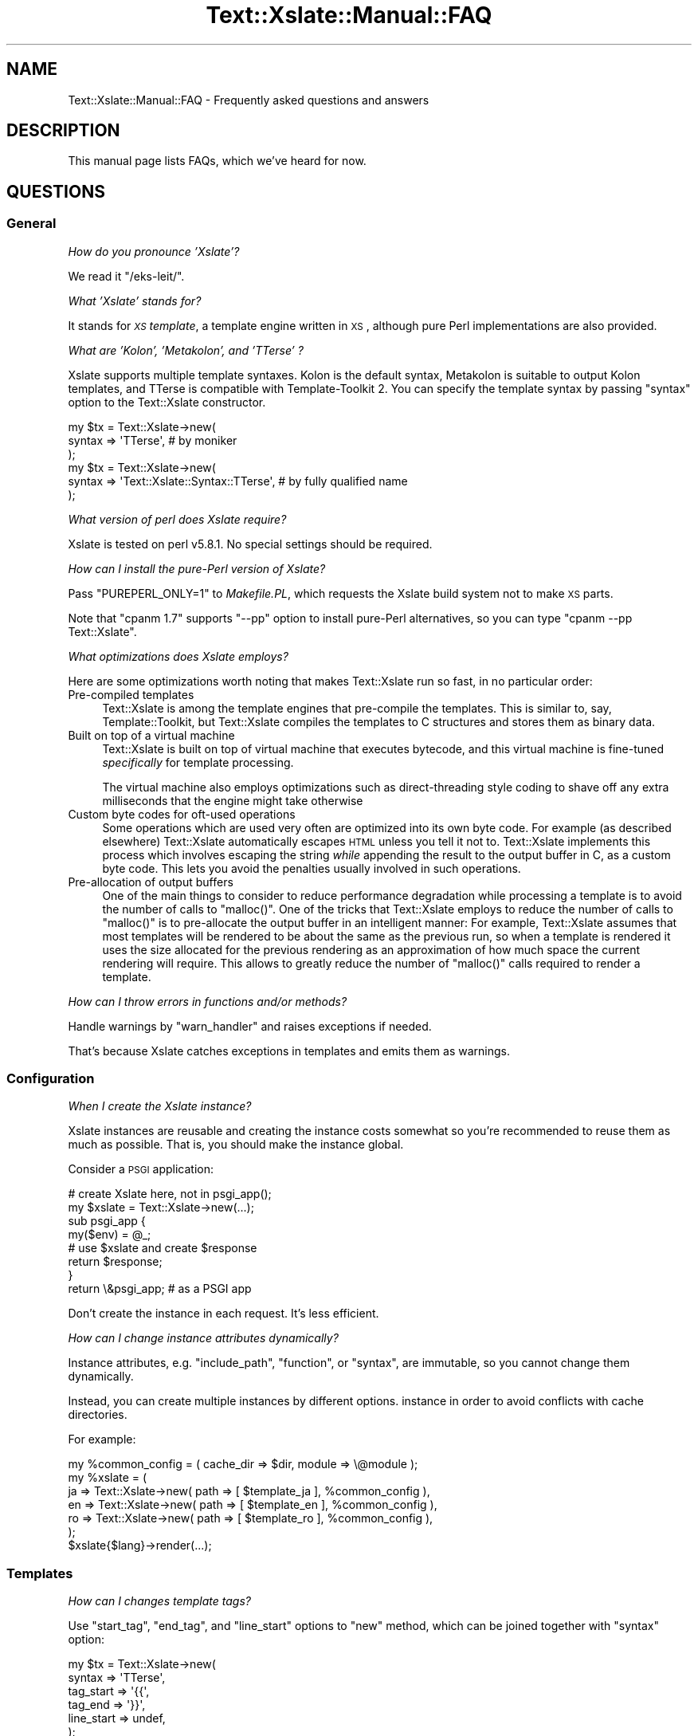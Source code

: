 .\" Automatically generated by Pod::Man 2.25 (Pod::Simple 3.20)
.\"
.\" Standard preamble:
.\" ========================================================================
.de Sp \" Vertical space (when we can't use .PP)
.if t .sp .5v
.if n .sp
..
.de Vb \" Begin verbatim text
.ft CW
.nf
.ne \\$1
..
.de Ve \" End verbatim text
.ft R
.fi
..
.\" Set up some character translations and predefined strings.  \*(-- will
.\" give an unbreakable dash, \*(PI will give pi, \*(L" will give a left
.\" double quote, and \*(R" will give a right double quote.  \*(C+ will
.\" give a nicer C++.  Capital omega is used to do unbreakable dashes and
.\" therefore won't be available.  \*(C` and \*(C' expand to `' in nroff,
.\" nothing in troff, for use with C<>.
.tr \(*W-
.ds C+ C\v'-.1v'\h'-1p'\s-2+\h'-1p'+\s0\v'.1v'\h'-1p'
.ie n \{\
.    ds -- \(*W-
.    ds PI pi
.    if (\n(.H=4u)&(1m=24u) .ds -- \(*W\h'-12u'\(*W\h'-12u'-\" diablo 10 pitch
.    if (\n(.H=4u)&(1m=20u) .ds -- \(*W\h'-12u'\(*W\h'-8u'-\"  diablo 12 pitch
.    ds L" ""
.    ds R" ""
.    ds C` ""
.    ds C' ""
'br\}
.el\{\
.    ds -- \|\(em\|
.    ds PI \(*p
.    ds L" ``
.    ds R" ''
'br\}
.\"
.\" Escape single quotes in literal strings from groff's Unicode transform.
.ie \n(.g .ds Aq \(aq
.el       .ds Aq '
.\"
.\" If the F register is turned on, we'll generate index entries on stderr for
.\" titles (.TH), headers (.SH), subsections (.SS), items (.Ip), and index
.\" entries marked with X<> in POD.  Of course, you'll have to process the
.\" output yourself in some meaningful fashion.
.ie \nF \{\
.    de IX
.    tm Index:\\$1\t\\n%\t"\\$2"
..
.    nr % 0
.    rr F
.\}
.el \{\
.    de IX
..
.\}
.\"
.\" Accent mark definitions (@(#)ms.acc 1.5 88/02/08 SMI; from UCB 4.2).
.\" Fear.  Run.  Save yourself.  No user-serviceable parts.
.    \" fudge factors for nroff and troff
.if n \{\
.    ds #H 0
.    ds #V .8m
.    ds #F .3m
.    ds #[ \f1
.    ds #] \fP
.\}
.if t \{\
.    ds #H ((1u-(\\\\n(.fu%2u))*.13m)
.    ds #V .6m
.    ds #F 0
.    ds #[ \&
.    ds #] \&
.\}
.    \" simple accents for nroff and troff
.if n \{\
.    ds ' \&
.    ds ` \&
.    ds ^ \&
.    ds , \&
.    ds ~ ~
.    ds /
.\}
.if t \{\
.    ds ' \\k:\h'-(\\n(.wu*8/10-\*(#H)'\'\h"|\\n:u"
.    ds ` \\k:\h'-(\\n(.wu*8/10-\*(#H)'\`\h'|\\n:u'
.    ds ^ \\k:\h'-(\\n(.wu*10/11-\*(#H)'^\h'|\\n:u'
.    ds , \\k:\h'-(\\n(.wu*8/10)',\h'|\\n:u'
.    ds ~ \\k:\h'-(\\n(.wu-\*(#H-.1m)'~\h'|\\n:u'
.    ds / \\k:\h'-(\\n(.wu*8/10-\*(#H)'\z\(sl\h'|\\n:u'
.\}
.    \" troff and (daisy-wheel) nroff accents
.ds : \\k:\h'-(\\n(.wu*8/10-\*(#H+.1m+\*(#F)'\v'-\*(#V'\z.\h'.2m+\*(#F'.\h'|\\n:u'\v'\*(#V'
.ds 8 \h'\*(#H'\(*b\h'-\*(#H'
.ds o \\k:\h'-(\\n(.wu+\w'\(de'u-\*(#H)/2u'\v'-.3n'\*(#[\z\(de\v'.3n'\h'|\\n:u'\*(#]
.ds d- \h'\*(#H'\(pd\h'-\w'~'u'\v'-.25m'\f2\(hy\fP\v'.25m'\h'-\*(#H'
.ds D- D\\k:\h'-\w'D'u'\v'-.11m'\z\(hy\v'.11m'\h'|\\n:u'
.ds th \*(#[\v'.3m'\s+1I\s-1\v'-.3m'\h'-(\w'I'u*2/3)'\s-1o\s+1\*(#]
.ds Th \*(#[\s+2I\s-2\h'-\w'I'u*3/5'\v'-.3m'o\v'.3m'\*(#]
.ds ae a\h'-(\w'a'u*4/10)'e
.ds Ae A\h'-(\w'A'u*4/10)'E
.    \" corrections for vroff
.if v .ds ~ \\k:\h'-(\\n(.wu*9/10-\*(#H)'\s-2\u~\d\s+2\h'|\\n:u'
.if v .ds ^ \\k:\h'-(\\n(.wu*10/11-\*(#H)'\v'-.4m'^\v'.4m'\h'|\\n:u'
.    \" for low resolution devices (crt and lpr)
.if \n(.H>23 .if \n(.V>19 \
\{\
.    ds : e
.    ds 8 ss
.    ds o a
.    ds d- d\h'-1'\(ga
.    ds D- D\h'-1'\(hy
.    ds th \o'bp'
.    ds Th \o'LP'
.    ds ae ae
.    ds Ae AE
.\}
.rm #[ #] #H #V #F C
.\" ========================================================================
.\"
.IX Title "Text::Xslate::Manual::FAQ 3"
.TH Text::Xslate::Manual::FAQ 3 "2014-01-20" "perl v5.16.3" "User Contributed Perl Documentation"
.\" For nroff, turn off justification.  Always turn off hyphenation; it makes
.\" way too many mistakes in technical documents.
.if n .ad l
.nh
.SH "NAME"
Text::Xslate::Manual::FAQ \- Frequently asked questions and answers
.SH "DESCRIPTION"
.IX Header "DESCRIPTION"
This manual page lists FAQs, which we've heard for now.
.SH "QUESTIONS"
.IX Header "QUESTIONS"
.SS "General"
.IX Subsection "General"
\fIHow do you pronounce 'Xslate'?\fR
.IX Subsection "How do you pronounce 'Xslate'?"
.PP
We read it \f(CW\*(C`/eks\-leit/\*(C'\fR.
.PP
\fIWhat 'Xslate' stands for?\fR
.IX Subsection "What 'Xslate' stands for?"
.PP
It stands for \fI\s-1XS\s0 template\fR, a template engine written in \s-1XS\s0, although
pure Perl implementations are also provided.
.PP
\fIWhat are 'Kolon', 'Metakolon', and 'TTerse' ?\fR
.IX Subsection "What are 'Kolon', 'Metakolon', and 'TTerse' ?"
.PP
Xslate supports multiple template syntaxes. Kolon is the default syntax,
Metakolon is suitable to output Kolon templates, and TTerse is compatible
with Template-Toolkit 2. You can specify the template syntax by passing
\&\f(CW\*(C`syntax\*(C'\fR option to the Text::Xslate constructor.
.PP
.Vb 3
\&    my $tx = Text::Xslate\->new(
\&        syntax => \*(AqTTerse\*(Aq, # by moniker
\&    );
\&
\&    my $tx = Text::Xslate\->new(
\&        syntax => \*(AqText::Xslate::Syntax::TTerse\*(Aq, # by fully qualified name
\&    );
.Ve
.PP
\fIWhat version of perl does Xslate require?\fR
.IX Subsection "What version of perl does Xslate require?"
.PP
Xslate is tested on perl v5.8.1. No special settings should be required.
.PP
\fIHow can I install the pure-Perl version of Xslate?\fR
.IX Subsection "How can I install the pure-Perl version of Xslate?"
.PP
Pass \f(CW\*(C`PUREPERL_ONLY=1\*(C'\fR to \fIMakefile.PL\fR, which requests
the Xslate build system not to make \s-1XS\s0 parts.
.PP
Note that \f(CW\*(C`cpanm 1.7\*(C'\fR supports \f(CW\*(C`\-\-pp\*(C'\fR option to install pure-Perl
alternatives, so you can type \f(CW\*(C`cpanm \-\-pp Text::Xslate\*(C'\fR.
.PP
\fIWhat optimizations does Xslate employs?\fR
.IX Subsection "What optimizations does Xslate employs?"
.PP
Here are some optimizations worth noting that makes Text::Xslate run so fast,
in no particular order:
.IP "Pre-compiled templates" 4
.IX Item "Pre-compiled templates"
Text::Xslate is among the template engines that pre-compile the templates.
This is similar to, say, Template::Toolkit, but Text::Xslate compiles the
templates to C structures and stores them as binary data.
.IP "Built on top of a virtual machine" 4
.IX Item "Built on top of a virtual machine"
Text::Xslate is built on top of virtual machine that executes bytecode, and
this virtual machine is fine-tuned \fIspecifically\fR for template processing.
.Sp
The virtual machine also employs optimizations such as direct-threading
style coding to shave off any extra milliseconds that the engine might take
otherwise
.IP "Custom byte codes for oft-used operations" 4
.IX Item "Custom byte codes for oft-used operations"
Some operations which are used very often are optimized into its own
byte code. For example (as described elsewhere) Text::Xslate automatically
escapes \s-1HTML\s0 unless you tell it not to. Text::Xslate implements this process
which involves escaping the string \fIwhile\fR appending the result to the
output buffer in C, as a custom byte code. This lets you avoid the penalties
usually involved in such operations.
.IP "Pre-allocation of output buffers" 4
.IX Item "Pre-allocation of output buffers"
One of the main things to consider to reduce performance degradation
while processing a template is to avoid the number of calls to \f(CW\*(C`malloc()\*(C'\fR.
One of the tricks that Text::Xslate employs to reduce the number of calls to
\&\f(CW\*(C`malloc()\*(C'\fR is to pre-allocate the output buffer in an intelligent manner:
For example, Text::Xslate assumes that most templates will be rendered to be
about the same as the previous run, so when a template is rendered it uses
the size allocated for the previous rendering as an approximation of how much
space the current rendering will require. This allows to greatly reduce the
number of \f(CW\*(C`malloc()\*(C'\fR calls required to render a template.
.PP
\fIHow can I throw errors in functions and/or methods?\fR
.IX Subsection "How can I throw errors in functions and/or methods?"
.PP
Handle warnings by \f(CW\*(C`warn_handler\*(C'\fR and raises exceptions if needed.
.PP
That's because Xslate catches exceptions in templates and emits them as warnings.
.SS "Configuration"
.IX Subsection "Configuration"
\fIWhen I create the Xslate instance?\fR
.IX Subsection "When I create the Xslate instance?"
.PP
Xslate instances are reusable and creating the instance costs somewhat
so you're recommended to reuse them as much as possible.
That is, you should make the instance global.
.PP
Consider a \s-1PSGI\s0 application:
.PP
.Vb 2
\&    # create Xslate here, not in psgi_app();
\&    my $xslate = Text::Xslate\->new(...);
\&
\&    sub psgi_app {
\&        my($env) = @_;
\&        # use $xslate and create $response
\&        return $response;
\&    }
\&    return \e&psgi_app; # as a PSGI app
.Ve
.PP
Don't create the instance in each request. It's less efficient.
.PP
\fIHow can I change instance attributes dynamically?\fR
.IX Subsection "How can I change instance attributes dynamically?"
.PP
Instance attributes, e.g. \f(CW\*(C`include_path\*(C'\fR, \f(CW\*(C`function\*(C'\fR, or \f(CW\*(C`syntax\*(C'\fR,
are immutable, so you cannot change them dynamically.
.PP
Instead, you can create multiple instances by different options.
instance in order to avoid conflicts with cache directories.
.PP
For example:
.PP
.Vb 7
\&    my %common_config = ( cache_dir => $dir, module => \e@module );
\&    my %xslate = (
\&        ja => Text::Xslate\->new( path => [ $template_ja ], %common_config ),
\&        en => Text::Xslate\->new( path => [ $template_en ], %common_config ),
\&        ro => Text::Xslate\->new( path => [ $template_ro ], %common_config ),
\&    );
\&    $xslate{$lang}\->render(...);
.Ve
.SS "Templates"
.IX Subsection "Templates"
\fIHow can I changes template tags?\fR
.IX Subsection "How can I changes template tags?"
.PP
Use \f(CW\*(C`start_tag\*(C'\fR, \f(CW\*(C`end_tag\*(C'\fR, and \f(CW\*(C`line_start\*(C'\fR options to \f(CW\*(C`new\*(C'\fR method,
which can be joined together with \f(CW\*(C`syntax\*(C'\fR option:
.PP
.Vb 7
\&    my $tx = Text::Xslate\->new(
\&        syntax     => \*(AqTTerse\*(Aq,
\&        tag_start  => \*(Aq{{\*(Aq,
\&        tag_end    => \*(Aq}}\*(Aq,
\&        line_start => undef,
\&    );
\&    print $tx\->render_string(\*(AqHello, {{lang}} world!\*(Aq, { lang => \*(AqXslate\*(Aq });
.Ve
.PP
Note that you'd better to avoid symbols which can be used for operators.
.PP
\fIHow can I iterate over \s-1HASH\s0 references?\fR
.IX Subsection "How can I iterate over HASH references?"
.PP
Convert \s-1HASH\s0 references into \s-1ARRAY\s0 references because \f(CW\*(C`for\*(C'\fR methods can
deal with just \s-1ARRAY\s0 references.
.PP
.Vb 10
\&    : # in Kolon
\&    : # iterate $hash by keys
\&    : for $hash.keys() \-> $key {
\&        <: $key :>
\&    : }
\&    : # by values
\&    : for $hash.values() \-> $value {
\&        <: $value :>
\&    : }
\&    : # by key\-value pairs
\&    : for $hash.kv() \-> $pair {
\&        <: $pair.key :>=<: $pair.value :>
\&    : }
.Ve
.PP
Note that the above methods return \s-1ARRAY\s0 references sorted by the keys.
.PP
\fIHow can I use Template-Toolkit virtual methods and filters?\fR
.IX Subsection "How can I use Template-Toolkit virtual methods and filters?"
.PP
Xslate itself does not support these methods and filters, but there
are modules on \s-1CPAN\s0 that implement them.
.PP
Text::Xslate::Bridge::TT2 provides almost all the \s-1TT\s0 methods and filters,
but it requires Template-Toolkit installed.
.PP
Text::Xslate::Bridge::TT2Like provides the same features as
\&\f(CW\*(C`T::X::Bridge::TT2\*(C'\fR, and it does not require the Template-Toolkit runtime.
.PP
These bridge modules are useful not only for TTerse users, but
also for Kolon users.
.PP
\fIHow can I (write|get) plugins?\fR
.IX Subsection "How can I (write|get) plugins?"
.PP
It is unlikely to need to write plugins for Xslate, because Xslate allows
you to export any functions to templates. Any function-based modules
are available by the \f(CW\*(C`module\*(C'\fR option.
.PP
Xslate also allows to call methods for object instances, so you can
use any object-oriented modules, except for classes which only provide
class methods (they need wrappers).
.PP
If you want to add methods to builtin data types (nil, scalars, arrays and
hashes), you can write bridge modules. See Text::Xslate::Bridge for details.
.PP
\fIHow to limit while-loop like Template-Toolkit?\fR
.IX Subsection "How to limit while-loop like Template-Toolkit?"
.PP
While Template-Toolkit has a loop counter to prevent runaway \f(CW\*(C`WHILE\*(C'\fR loop,
Xslate has no arbitrary limitation.
.PP
Instead, you can use \f(CW\*(C`alarm()\*(C'\fR to limit \fBany\fR runaway code:
.PP
.Vb 8
\&    eval {
\&        local $SIG{ALRM} = sub { die @_ };
\&        alarm(1); # set timeout
\&        $tx\->render(\*(Aq<: while true { } :>\*(Aq, \e%vars);
\&    };
\&    if($@ =~ /\eb ALRM \eb/xms) {
\&        # timeout!
\&    }
.Ve
.PP
\fIDoes Xslate process text strings, or binary strings?\fR
.IX Xref "utf8 UTF-8 utf8 flagged string unicode"
.IX Subsection "Does Xslate process text strings, or binary strings?"
.PP
(The meaning of \fItext string\fR and \fIbinary string\fR is that of Perl,
see perlunifaq.)
.PP
Xslate assumes template files to be encoded in \f(CW\*(C`UTF\-8\*(C'\fR by default, so the
output is a text string and template parameters, including values which
registered functions return, \fBmust\fR be text strings.
.PP
However, if you want to process binary strings, you can do so by passing
\&\f(CW\*(C`:bytes\*(C'\fR to \f(CW\*(C`input_layer\*(C'\fR, although it's not recommended.
.PP
\fIWhy doesn't I cannot access \f(CI$object\fI.attr like \s-1TT2\s0?\fR
.IX Subsection "Why doesn't I cannot access $object.attr like TT2?"
.PP
Template-Toolkit allows objects (i.e. blessed references) to access its element if the object has no accessor methods, i.e. \f(CW\*(C`[% object.attr %]\*(C'\fR might mean \f(CW\*(C`$object\->{attr}\*(C'\fR. This behavior breaks encapsulation and hides typos, so Xslate doesn't allow such fallbacks.
.PP
If you want to access object attributes, define the accessors of them,
or prepare values as a non-object before calling \f(CW\*(C`render()\*(C'\fR.
.PP
\fICan I load macros in other template files?\fR
.IX Subsection "Can I load macros in other template files?"
.PP
Not yet. Currently Xslate doesn't support external macros.
.SS "Functions, filters and macros"
.IX Subsection "Functions, filters and macros"
\fIWhere are the list of builtin functions?\fR
.IX Subsection "Where are the list of builtin functions?"
.PP
See Text::Xslate::Manual::Builtin.
.PP
\fIHow can I use macros as a callback to high-level functions?\fR
.IX Subsection "How can I use macros as a callback to high-level functions?"
.PP
Macros are objects that overload \f(CW\*(C`&{}\*(C'\fR, the \s-1CODE\s0 dereference operator, so
all you have to do is to call them simply, but don't check their types because
they are not a \fIreal\fR \s-1CODE\s0 reference.
.PP
.Vb 9
\&    my $tx = Text::Xslate\->new(
\&        function => {
\&            count => sub {
\&                my($a, $cb) = @_;
\&                # Don\*(Aqt check the type of $cb!
\&                return scalar grep { $cb\->($_) } @{$a};
\&            },
\&        },
\&    );
\&
\&    print $tx\->render_string(\*(Aq<: count($a, \-> $x { $x >= 50 }) :>\*(Aq,
\&        { a => [ 0 .. 100 ] },
\&    ); # => 50
.Ve
.SS "Web Application Frameworks"
.IX Subsection "Web Application Frameworks"
\fIHow can I use Xslate in \f(CI$my_favorite_WAF\fI?\fR
.IX Subsection "How can I use Xslate in $my_favorite_WAF?"
.PP
There are bridges that integrate Xslate into WAFs:
.IP "\(bu" 4
Catalyst::View::Xslate for Catalyst
.IP "\(bu" 4
MojoX::Renderer::Xslate for Mojolicious
.IP "\(bu" 4
Tiffany for general usage
.PP
There are WAFs which adopt Xslate as the default template engine:
.IP "\(bu" 4
Amon2
.IP "\(bu" 4
Pickles
.PP
\fIWhere are examples which use Xslate in Catalyst?\fR
.IX Subsection "Where are examples which use Xslate in Catalyst?"
.PP
There is a real-world project that uses Xslate with Catalyst.
.PP
https://github.com/duckduckgo/community\-platform <https://github.com/duckduckgo/community-platform>
.PP
Initializing Xslate: https://github.com/duckduckgo/community\-platform/blob/master/lib/DDGC.pm#L268 <https://github.com/duckduckgo/community-platform/blob/master/lib/DDGC.pm#L268>
.PP
Working on: <https://dukgo.com/>
.PP
Enjoy!
.SS "Development and support"
.IX Subsection "Development and support"
\fIHow can I colorize Xslate templates?\fR
.IX Subsection "How can I colorize Xslate templates?"
.PP
For \f(CW\*(C`vim\*(C'\fR user, there is \fIxslate.vim\fR for Kolon:
.PP
https://github.com/motemen/xslate\-vim <https://github.com/motemen/xslate-vim>
.PP
For \f(CW\*(C`emacs\*(C'\fR user, there are plugins:
.PP
https://github.com/samvtran/kolon\-mode <https://github.com/samvtran/kolon-mode>
.PP
https://github.com/yoshiki/tx\-mode <https://github.com/yoshiki/tx-mode>
.PP
\fIWhere can I ask questions?\fR
.IX Subsection "Where can I ask questions?"
.PP
The mailing list is recommended to ask questions.
.PP
<http://groups.google.com/group/xslate>
.PP
If you find a bug or have a request, creating github issues is better
because those tickets are less likely to disappear than the ports in the
mailing list.
.PP
https://github.com/xslate/p5\-Text\-Xslate/issues <https://github.com/xslate/p5-Text-Xslate/issues>
.PP
\fII found a bug! What can I do for you?\fR
.IX Subsection "I found a bug! What can I do for you?"
.PP
Please make a minimal test case to show the problem clearly.
The code is the common language both I and you speak fluently ;)
.SH "SEE ALSO"
.IX Header "SEE ALSO"
Text::Xslate
.PP
Text::Xslate::Manual
.PP
Text::Xslate::Manual::Cookbook
